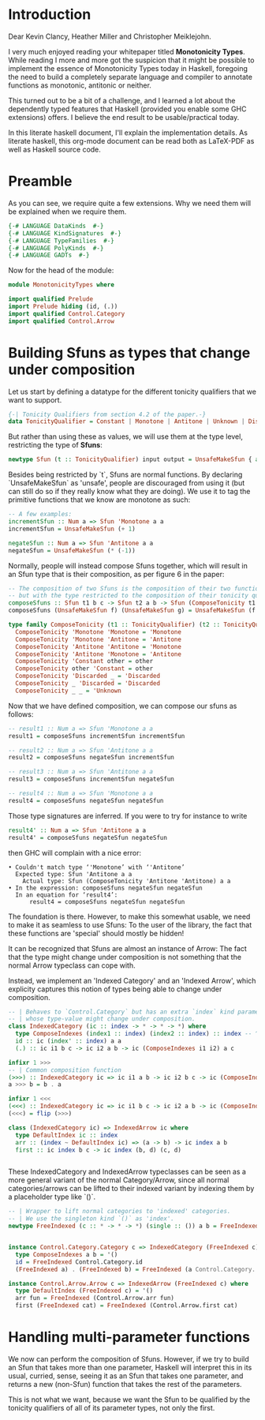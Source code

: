 #+AUTHOR: Wiebe-Marten Wijnja
#+PROPERTY: header-args :comment org

* Introduction

Dear Kevin Clancy, Heather Miller and Christopher Meiklejohn.

I very much enjoyed reading your whitepaper titled *Monotonicity Types*.
While reading I more and more got the suspicion that it might be possible to implement the essence of Monotonicity Types today in Haskell,
foregoing the need to build a completely separate language and compiler to annotate functions as monotonic, antitonic or neither.

This turned out to be a bit of a challenge, and I learned a lot about the dependently typed features that Haskell (provided you enable some GHC extensions) offers.
I believe the end result to be usable/practical today.

In this literate haskell document, I'll explain the implementation details.
As literate haskell, this org-mode document can be read both as LaTeX-PDF as well as Haskell source code.


* Preamble
:PROPERTIES:
:header-args: :tangle MonotonicityTypes.hs
:END:

As you can see, we require quite a few extensions. Why we need them will be explained when we require them.
#+BEGIN_SRC haskell
{-# LANGUAGE DataKinds  #-}
{-# LANGUAGE KindSignatures  #-}
{-# LANGUAGE TypeFamilies  #-}
{-# LANGUAGE PolyKinds  #-}
{-# LANGUAGE GADTs  #-}

#+END_SRC

Now for the head of the module:

#+BEGIN_SRC haskell
module MonotonicityTypes where

import qualified Prelude
import Prelude hiding (id, (.))
import qualified Control.Category
import qualified Control.Arrow
#+END_SRC

* Building Sfuns as types that change under composition
:PROPERTIES:
:header-args: :tangle MonotonicityTypes.hs
:END:

Let us start by defining a datatype for the different tonicity qualifiers that we want to support.

#+BEGIN_SRC haskell
{-| Tonicity Qualifiers from section 4.2 of the paper.-}
data TonicityQualifier = Constant | Monotone | Antitone | Unknown | Discarded
#+END_SRC

But rather than using these as values, we will use them at the type level, restricting the type of *Sfuns*:

#+BEGIN_SRC haskell
newtype Sfun (t :: TonicityQualifier) input output = UnsafeMakeSfun { applySfun :: input -> output }
#+END_SRC

Besides being restricted by `t`, Sfuns are normal functions.
By declaring `UnsafeMakeSfun` as 'unsafe', people are discouraged from using it (but can still do so if they really know what they are doing).
We use it to tag the primitive functions that we know are monotone as such:

#+BEGIN_SRC haskell
-- A few examples:
incrementSfun :: Num a => Sfun 'Monotone a a
incrementSfun = UnsafeMakeSfun (+ 1)

negateSfun :: Num a => Sfun 'Antitone a a
negateSfun = UnsafeMakeSfun (* (-1))

#+END_SRC

Normally, people will instead compose Sfuns together, which will result in an Sfun type that is their composition, as per figure 6 in the paper:

#+BEGIN_SRC haskell
-- The composition of two Sfuns is the composition of their two functions,
-- but with the type restricted to the composition of their tonicity qualifiers.
composeSfuns :: Sfun t1 b c -> Sfun t2 a b -> Sfun (ComposeTonicity t1 t2) a c
composeSfuns (UnsafeMakeSfun f) (UnsafeMakeSfun g) = UnsafeMakeSfun (f Prelude.. g)

type family ComposeTonicity (t1 :: TonicityQualifier) (t2 :: TonicityQualifier)  :: TonicityQualifier where
  ComposeTonicity 'Monotone 'Monotone = 'Monotone
  ComposeTonicity 'Monotone 'Antitone = 'Antitone
  ComposeTonicity 'Antitone 'Antitone = 'Monotone
  ComposeTonicity 'Antitone 'Monotone = 'Antitone
  ComposeTonicity 'Constant other = other
  ComposeTonicity other 'Constant = other
  ComposeTonicity 'Discarded _ = 'Discarded
  ComposeTonicity _ 'Discarded = 'Discarded
  ComposeTonicity _ _ = 'Unknown

#+END_SRC

Now that we have defined composition, we can compose our sfuns as follows:

#+BEGIN_SRC haskell
-- result1 :: Num a => Sfun 'Monotone a a
result1 = composeSfuns incrementSfun incrementSfun

-- result2 :: Num a => Sfun 'Antitone a a
result2 = composeSfuns negateSfun incrementSfun

-- result3 :: Num a => Sfun 'Antitone a a
result3 = composeSfuns incrementSfun negateSfun

-- result4 :: Num a => Sfun 'Monotone a a
result4 = composeSfuns negateSfun negateSfun

#+END_SRC

Those type signatures are inferred. If you were to try for instance to write

#+BEGIN_SRC haskell :tangle no
result4' :: Num a => Sfun 'Antitone a a
result4' = composeSfuns negateSfun negateSfun
#+END_SRC

then GHC will complain with a nice error:

#+BEGIN_SRC text :tangle no
    • Couldn't match type ‘'Monotone’ with ‘'Antitone’
      Expected type: Sfun 'Antitone a a
        Actual type: Sfun (ComposeTonicity 'Antitone 'Antitone) a a
    • In the expression: composeSfuns negateSfun negateSfun
      In an equation for ‘result4’:
          result4 = composeSfuns negateSfun negateSfun
#+END_SRC

The foundation is there. However, to make this somewhat usable, we need to make it as seamless to use Sfuns:
To the user of the library, the fact that these functions are 'special' should mostly be hidden!

It can be recognized that Sfuns are almost an instance of Arrow: The fact that the type might change under composition
is not something that the normal Arrow typeclass can cope with.

Instead, we implement an 'Indexed Category' and an 'Indexed Arrow', which explicity captures this notion of types being able to change under composition.

#+BEGIN_SRC haskell
-- | Behaves to `Control.Category` but has an extra `index` kind parameter,
-- | whose type-value might change under composition.
class IndexedCategory (ic :: index -> * -> * -> *) where
  type ComposeIndexes (index1 :: index) (index2 :: index) :: index -- ^ The resulting type under composition
  id :: ic (index' :: index) a a
  (.) :: ic i1 b c -> ic i2 a b -> ic (ComposeIndexes i1 i2) a c

infixr 1 >>>
-- | Common composition function
(>>>) :: IndexedCategory ic => ic i1 a b -> ic i2 b c -> ic (ComposeIndexes i2 i1) a c
a >>> b = b . a

infixr 1 <<<
(<<<) :: IndexedCategory ic => ic i1 b c -> ic i2 a b -> ic (ComposeIndexes i1 i2) a c
(<<<) = flip (>>>)

class (IndexedCategory ic) => IndexedArrow ic where
  type DefaultIndex ic :: index
  arr :: (index ~ DefaultIndex ic) => (a -> b) -> ic index a b
  first :: ic index b c -> ic index (b, d) (c, d)


#+END_SRC

These IndexedCategory and IndexedArrow typeclasses can be seen as a more general variant of the normal Category/Arrow, 
since all normal categories/arrows can be lifted to their indexed variant by indexing them by a placeholder type like `()`.

#+BEGIN_SRC haskell
-- | Wrapper to lift normal categories to 'indexed' categories.
-- | We use the singleton kind `()` as 'index'.
newtype FreeIndexed (c :: * -> * -> *) (single :: ()) a b = FreeIndexed { getCategory :: c a b }


instance Control.Category.Category c => IndexedCategory (FreeIndexed c) where
  type ComposeIndexes a b = '()
  id = FreeIndexed Control.Category.id
  (FreeIndexed a) . (FreeIndexed b) = FreeIndexed (a Control.Category.. b)

instance Control.Arrow.Arrow c => IndexedArrow (FreeIndexed c) where
  type DefaultIndex (FreeIndexed c) = '()
  arr fun = FreeIndexed (Control.Arrow.arr fun)
  first (FreeIndexed cat) = FreeIndexed (Control.Arrow.first cat)

#+END_SRC

* Handling multi-parameter functions
:PROPERTIES:
:header-args: :tangle MonotonicityTypes.hs
:END:

We now can perform the composition of Sfuns. However, if we try to build an Sfun that takes more than one parameter,
Haskell will interpret this in its usual, curried, sense, seeing it as an Sfun that takes one parameter,
and returns a new (non-Sfun) function that takes the rest of the parameters.

This is not what we want, because we want the Sfun to be qualified by the tonicity qualifiers of all of its parameter types,
not only the first.


